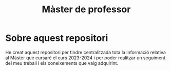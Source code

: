 :PROPERTIES:
:ID:       21b061a0-eb03-4e0b-9c52-9130b4964095
:END:
#+title: Màster de professor
#+bibliography: ~/Documents/Bibliography/My_Library.bib

#+OPTIONS: html-postamble:nil
#+OPTIONS: num:nil
#+HTML_HEAD: <link rel="stylesheet" type="text/css" href=".css/worg.css" />

* Sobre aquest repositori
He creat aquest repositori per tindre centralitzada tota la informació relativa al Màster que cursaré el curs 2023-2024 i per poder realitzar un seguiment del meu treball i els coneixements que vaig adquirint.



